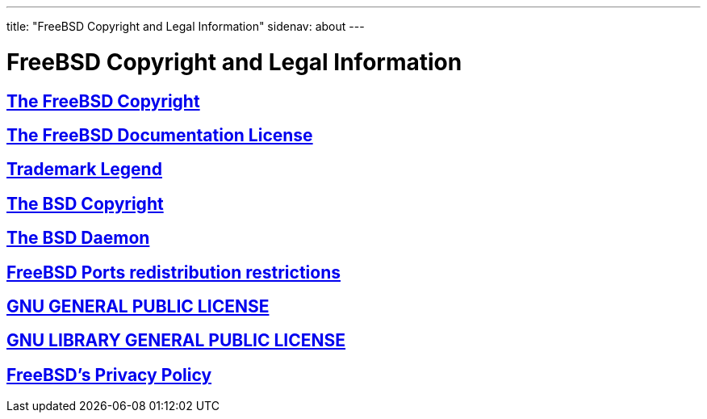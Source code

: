 ---
title: "FreeBSD Copyright and Legal Information"
sidenav: about
---

= FreeBSD Copyright and Legal Information

== link:freebsd-license[The FreeBSD Copyright]

== link:freebsd-doc-license[The FreeBSD Documentation License]

== link:trademarks[Trademark Legend]

== link:license[The BSD Copyright]

== link:daemon[The BSD Daemon]

== http://svnweb.FreeBSD.org/ports/head/LEGAL?revision=HEAD&view=co[FreeBSD Ports redistribution restrictions]

== link:COPYING[GNU GENERAL PUBLIC LICENSE]

== link:COPYING.LIB[GNU LIBRARY GENERAL PUBLIC LICENSE]

== link:../privacy[FreeBSD's Privacy Policy]
